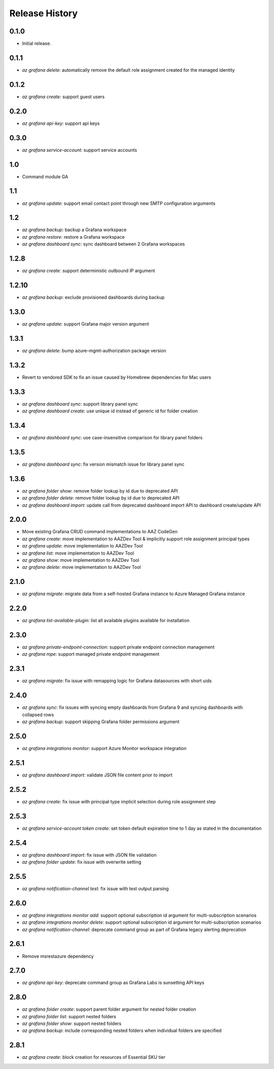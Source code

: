 .. :changelog:

Release History
===============

0.1.0
++++++
* Initial release.

0.1.1
++++++
* `az grafana delete`: automatically remove the default role assignment created for the managed identity

0.1.2
++++++
* `az grafana create`: support guest users

0.2.0
++++++
* `az grafana api-key`: support api keys

0.3.0
++++++
* `az grafana service-account`: support service accounts

1.0
++++++
* Command module GA

1.1
++++++
* `az grafana update`: support email contact point through new SMTP configuration arguments

1.2
++++++
* `az grafana backup`: backup a Grafana workspace
* `az grafana restore`: restore a Grafana workspace
* `az grafana dashboard sync`: sync dashboard between 2 Grafana workspaces

1.2.8
++++++
* `az grafana create`: support deterministic outbound IP argument

1.2.10
++++++
* `az grafana backup`: exclude provisioned dashboards during backup

1.3.0
++++++
* `az grafana update`: support Grafana major version argument

1.3.1
++++++
* `az grafana delete`: bump azure-mgmt-authorization package version

1.3.2
++++++
* Revert to vendored SDK to fix an issue caused by Homebrew dependencies for Mac users

1.3.3
++++++
* `az grafana dashboard sync`: support library panel sync
* `az grafana dashboard create`: use unique id instead of generic id for folder creation

1.3.4
++++++
* `az grafana dashboard sync`: use case-insensitive comparison for library panel folders

1.3.5
++++++
* `az grafana dashboard sync`: fix version mismatch issue for library panel sync

1.3.6
++++++
* `az grafana folder show`: remove folder lookup by id due to deprecated API
* `az grafana folder delete`: remove folder lookup by id due to deprecated API
* `az grafana dashboard import`: update call from deprecated dashboard import API to dashboard create/update API

2.0.0
++++++
* Move existing Grafana CRUD command implementations to AAZ CodeGen
* `az grafana create`: move implementation to AAZDev Tool & implicitly support role assignment principal types
* `az grafana update`: move implementation to AAZDev Tool
* `az grafana list`: move implementation to AAZDev Tool
* `az grafana show`: move implementation to AAZDev Tool
* `az grafana delete`: move implementation to AAZDev Tool

2.1.0
++++++
* `az grafana migrate`: migrate data from a self-hosted Grafana instance to Azure Managed Grafana instance

2.2.0
++++++
* `az grafana list-available-plugin`: list all available plugins available for installation

2.3.0
++++++
* `az grafana private-endpoint-connection`: support private endpoint connection management
* `az grafana mpe`: support managed private endpoint management

2.3.1
++++++
* `az grafana migrate`: fix issue with remapping logic for Grafana datasources with short uids

2.4.0
++++++
* `az grafana sync`: fix issues with syncing empty dashboards from Grafana 9 and syncing dashboards with collapsed rows
* `az grafana backup`: support skipping Grafana folder permissions argument

2.5.0
++++++
* `az grafana integrations monitor`: support Azure Monitor workspace integration

2.5.1
++++++
* `az grafana dashboard import`: validate JSON file content prior to import

2.5.2
++++++
* `az grafana create`: fix issue with principal type implicit selection during role assignment step

2.5.3
++++++
* `az grafana service-account token create`: set token default expiration time to 1 day as stated in the documentation

2.5.4
++++++
* `az grafana dashboard import`: fix issue with JSON file validation
* `az grafana folder update`: fix issue with overwrite setting

2.5.5
++++++
* `az grafana notification-channel test`: fix issue with test output parsing

2.6.0
++++++
* `az grafana integrations monitor add`: support optional subscription id argument for multi-subscription scenarios
* `az grafana integrations monitor delete`: support optional subscription id argument for multi-subscription scenarios
* `az grafana notification-channel`: deprecate command group as part of Grafana legacy alerting deprecation

2.6.1
++++++
* Remove msrestazure dependency

2.7.0
++++++
* `az grafana api-key`: deprecate command group as Grafana Labs is sunsetting API keys

2.8.0
++++++
* `az grafana folder create`: support parent folder argument for nested folder creation
* `az grafana folder list`: support nested folders
* `az grafana folder show`: support nested folders
* `az grafana backup`: include corresponding nested folders when individual folders are specified

2.8.1
++++++
* `az grafana create`: block creation for resources of Essential SKU tier